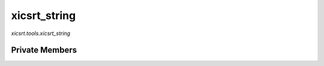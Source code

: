 xicsrt\_string
==============
`xicsrt.tools.xicsrt_string`

.. automirmodule:: xicsrt.tools.xicsrt_string
    :members:
    :undoc-members:
    :member-order: bysource

Private Members
-----------------

.. automirmodule:: xicsrt.tools.xicsrt_string
    :members:
    :private-members:
    :undoc-members:
    :noindex:
    :nodocstring:
